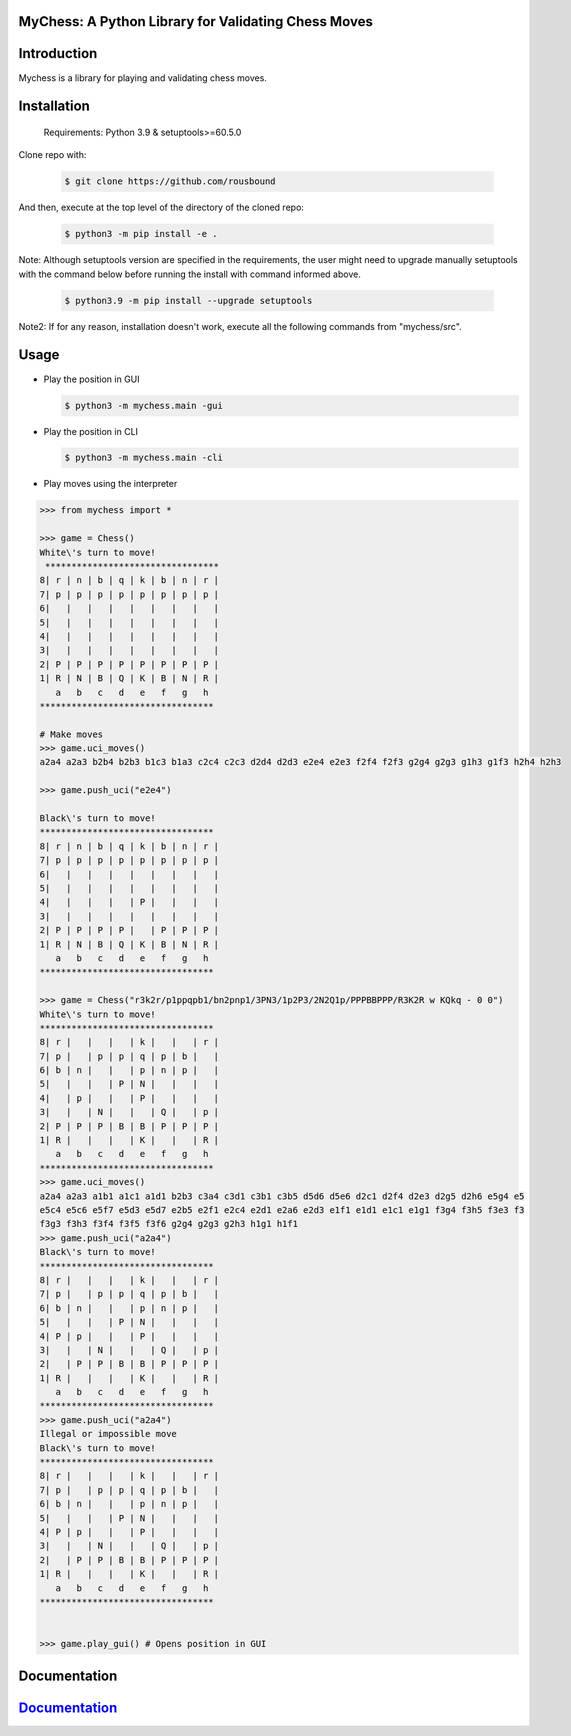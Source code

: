 
MyChess: A Python Library for Validating Chess Moves
-----------


Introduction
------------

Mychess is a library for playing and validating chess moves.


Installation
------------

    Requirements: Python 3.9 & setuptools>=60.5.0

Clone repo with:

    .. code:: bash
        
        $ git clone https://github.com/rousbound    

And then, execute at the top level of the directory of the cloned repo:

    .. code:: bash
        
        $ python3 -m pip install -e .


Note: Although setuptools version are specified in the requirements, the
user might need to upgrade manually setuptools with the command below before running the install with command informed above.
       
    .. code:: bash

        $ python3.9 -m pip install --upgrade setuptools
       

Note2: If for any reason, installation doesn't work, execute all the following commands from "mychess/src".

Usage
------------

* Play the position in GUI

  .. code:: bash
    
    $ python3 -m mychess.main -gui

* Play the position in CLI

  .. code:: bash
    
    $ python3 -m mychess.main -cli

* Play moves using the interpreter

.. code:: python

    >>> from mychess import *

    >>> game = Chess()
    White\'s turn to move!
     *********************************
    8| r | n | b | q | k | b | n | r |
    7| p | p | p | p | p | p | p | p |
    6|   |   |   |   |   |   |   |   |
    5|   |   |   |   |   |   |   |   |
    4|   |   |   |   |   |   |   |   |
    3|   |   |   |   |   |   |   |   |
    2| P | P | P | P | P | P | P | P |
    1| R | N | B | Q | K | B | N | R |
       a   b   c   d   e   f   g   h
    *********************************
    
    # Make moves 
    >>> game.uci_moves()
    a2a4 a2a3 b2b4 b2b3 b1c3 b1a3 c2c4 c2c3 d2d4 d2d3 e2e4 e2e3 f2f4 f2f3 g2g4 g2g3 g1h3 g1f3 h2h4 h2h3
    
    >>> game.push_uci("e2e4")
    
    Black\'s turn to move!
    *********************************
    8| r | n | b | q | k | b | n | r |
    7| p | p | p | p | p | p | p | p |
    6|   |   |   |   |   |   |   |   |
    5|   |   |   |   |   |   |   |   |
    4|   |   |   |   | P |   |   |   |
    3|   |   |   |   |   |   |   |   |
    2| P | P | P | P |   | P | P | P |
    1| R | N | B | Q | K | B | N | R |
       a   b   c   d   e   f   g   h
    *********************************

    >>> game = Chess("r3k2r/p1ppqpb1/bn2pnp1/3PN3/1p2P3/2N2Q1p/PPPBBPPP/R3K2R w KQkq - 0 0")
    White\'s turn to move!
    *********************************
    8| r |   |   |   | k |   |   | r |
    7| p |   | p | p | q | p | b |   |
    6| b | n |   |   | p | n | p |   |
    5|   |   |   | P | N |   |   |   |
    4|   | p |   |   | P |   |   |   |
    3|   |   | N |   |   | Q |   | p |
    2| P | P | P | B | B | P | P | P |
    1| R |   |   |   | K |   |   | R |
       a   b   c   d   e   f   g   h
    *********************************
    >>> game.uci_moves()
    a2a4 a2a3 a1b1 a1c1 a1d1 b2b3 c3a4 c3d1 c3b1 c3b5 d5d6 d5e6 d2c1 d2f4 d2e3 d2g5 d2h6 e5g4 e5
    e5c4 e5c6 e5f7 e5d3 e5d7 e2b5 e2f1 e2c4 e2d1 e2a6 e2d3 e1f1 e1d1 e1c1 e1g1 f3g4 f3h5 f3e3 f3
    f3g3 f3h3 f3f4 f3f5 f3f6 g2g4 g2g3 g2h3 h1g1 h1f1
    >>> game.push_uci("a2a4")
    Black\'s turn to move!
    *********************************
    8| r |   |   |   | k |   |   | r |
    7| p |   | p | p | q | p | b |   |
    6| b | n |   |   | p | n | p |   |
    5|   |   |   | P | N |   |   |   |
    4| P | p |   |   | P |   |   |   |
    3|   |   | N |   |   | Q |   | p |
    2|   | P | P | B | B | P | P | P |
    1| R |   |   |   | K |   |   | R |
       a   b   c   d   e   f   g   h
    *********************************
    >>> game.push_uci("a2a4")
    Illegal or impossible move
    Black\'s turn to move!
    *********************************
    8| r |   |   |   | k |   |   | r |
    7| p |   | p | p | q | p | b |   |
    6| b | n |   |   | p | n | p |   |
    5|   |   |   | P | N |   |   |   |
    4| P | p |   |   | P |   |   |   |
    3|   |   | N |   |   | Q |   | p |
    2|   | P | P | B | B | P | P | P |
    1| R |   |   |   | K |   |   | R |
       a   b   c   d   e   f   g   h
    *********************************


    >>> game.play_gui() # Opens position in GUI


Documentation
------------

`Documentation <https://github.com/rousbound/Chess/blob/refactor_jonatas/docs/meta/doc.pdf/>`__
--------------------------------------------------------------------

